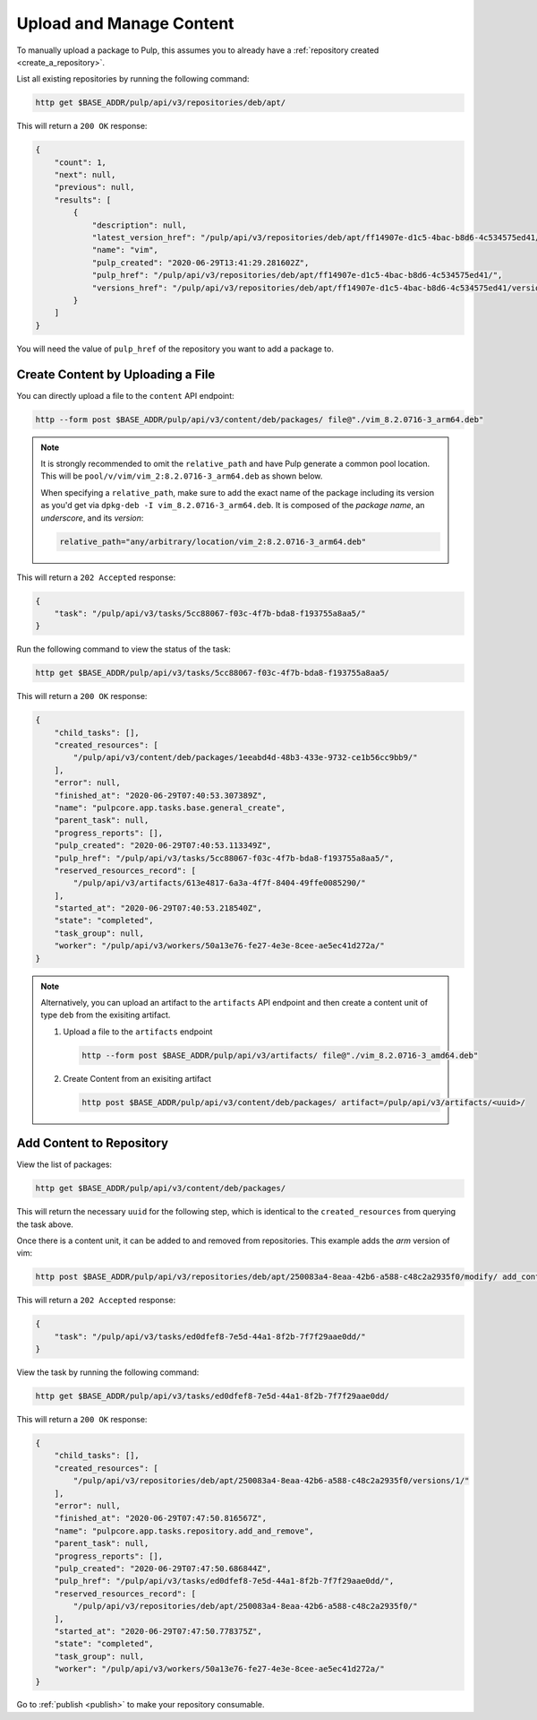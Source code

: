 .. _upload_and_manage_content:

Upload and Manage Content
================================================================================

.. image:: upload.svg
   :alt: Upload a package

To manually upload a package to Pulp, this assumes you to already have a :ref:`repository created <create_a_repository>`.

List all existing repositories by running the following command:

.. code-block:: bash

   http get $BASE_ADDR/pulp/api/v3/repositories/deb/apt/

This will return a ``200 OK`` response:

.. code-block:: json

   {
       "count": 1,
       "next": null,
       "previous": null,
       "results": [
           {
               "description": null,
               "latest_version_href": "/pulp/api/v3/repositories/deb/apt/ff14907e-d1c5-4bac-b8d6-4c534575ed41/versions/0/",
               "name": "vim",
               "pulp_created": "2020-06-29T13:41:29.281602Z",
               "pulp_href": "/pulp/api/v3/repositories/deb/apt/ff14907e-d1c5-4bac-b8d6-4c534575ed41/",
               "versions_href": "/pulp/api/v3/repositories/deb/apt/ff14907e-d1c5-4bac-b8d6-4c534575ed41/versions/"
           }
       ]
   }

You will need the value of ``pulp_href`` of the repository you want to add a package to.


Create Content by Uploading a File
--------------------------------------------------------------------------------

You can directly upload a file to the ``content`` API endpoint:

.. code-block:: bash

   http --form post $BASE_ADDR/pulp/api/v3/content/deb/packages/ file@"./vim_8.2.0716-3_arm64.deb"

.. note::

   It is strongly recommended to omit the ``relative_path`` and have Pulp generate a common pool location.
   This will be ``pool/v/vim/vim_2:8.2.0716-3_arm64.deb`` as shown below.

   When specifying a ``relative_path``, make sure to add the exact name of the package including its version as you'd get via ``dpkg-deb -I vim_8.2.0716-3_arm64.deb``.
   It is composed of the *package name*, an *underscore*, and its *version*:

   .. code-block:: none

      relative_path="any/arbitrary/location/vim_2:8.2.0716-3_arm64.deb"

This will return a ``202 Accepted`` response:

.. code-block:: json

   {
       "task": "/pulp/api/v3/tasks/5cc88067-f03c-4f7b-bda8-f193755a8aa5/"
   }

Run the following command to view the status of the task:

.. code-block:: bash

   http get $BASE_ADDR/pulp/api/v3/tasks/5cc88067-f03c-4f7b-bda8-f193755a8aa5/

This will return a ``200 OK`` response:

.. code-block:: json

   {
       "child_tasks": [],
       "created_resources": [
           "/pulp/api/v3/content/deb/packages/1eeabd4d-48b3-433e-9732-ce1b56cc9bb9/"
       ],
       "error": null,
       "finished_at": "2020-06-29T07:40:53.307389Z",
       "name": "pulpcore.app.tasks.base.general_create",
       "parent_task": null,
       "progress_reports": [],
       "pulp_created": "2020-06-29T07:40:53.113349Z",
       "pulp_href": "/pulp/api/v3/tasks/5cc88067-f03c-4f7b-bda8-f193755a8aa5/",
       "reserved_resources_record": [
           "/pulp/api/v3/artifacts/613e4817-6a3a-4f7f-8404-49ffe0085290/"
       ],
       "started_at": "2020-06-29T07:40:53.218540Z",
       "state": "completed",
       "task_group": null,
       "worker": "/pulp/api/v3/workers/50a13e76-fe27-4e3e-8cee-ae5ec41d272a/"
   }

.. note::

   Alternatively, you can upload an artifact to the ``artifacts`` API endpoint and then create a content unit of type ``deb`` from the exisiting artifact.

   1. Upload a file to the ``artifacts`` endpoint

      .. code-block:: bash

         http --form post $BASE_ADDR/pulp/api/v3/artifacts/ file@"./vim_8.2.0716-3_amd64.deb"

   2. Create Content from an exisiting artifact

      .. code-block:: bash

         http post $BASE_ADDR/pulp/api/v3/content/deb/packages/ artifact=/pulp/api/v3/artifacts/<uuid>/


Add Content to Repository
--------------------------------------------------------------------------------

View the list of packages:

.. code-block:: bash

   http get $BASE_ADDR/pulp/api/v3/content/deb/packages/

This will return the necessary ``uuid`` for the following step, which is identical to the ``created_resources`` from querying the task above.

Once there is a content unit, it can be added to and removed from repositories.
This example adds the *arm* version of vim:

.. code-block:: bash

   http post $BASE_ADDR/pulp/api/v3/repositories/deb/apt/250083a4-8eaa-42b6-a588-c48c2a2935f0/modify/ add_content_units:="[\"http://localhost:24817/pulp/api/v3/content/deb/packages/1eeabd4d-48b3-433e-9732-ce1b56cc9bb9/\"]"

This will return a ``202 Accepted`` response:

.. code-block:: json

   {
       "task": "/pulp/api/v3/tasks/ed0dfef8-7e5d-44a1-8f2b-7f7f29aae0dd/"
   }

View the task by running the following command:

.. code-block:: bash

   http get $BASE_ADDR/pulp/api/v3/tasks/ed0dfef8-7e5d-44a1-8f2b-7f7f29aae0dd/

This will return a ``200 OK`` response:

.. code-block:: json

   {
       "child_tasks": [],
       "created_resources": [
           "/pulp/api/v3/repositories/deb/apt/250083a4-8eaa-42b6-a588-c48c2a2935f0/versions/1/"
       ],
       "error": null,
       "finished_at": "2020-06-29T07:47:50.816567Z",
       "name": "pulpcore.app.tasks.repository.add_and_remove",
       "parent_task": null,
       "progress_reports": [],
       "pulp_created": "2020-06-29T07:47:50.686844Z",
       "pulp_href": "/pulp/api/v3/tasks/ed0dfef8-7e5d-44a1-8f2b-7f7f29aae0dd/",
       "reserved_resources_record": [
           "/pulp/api/v3/repositories/deb/apt/250083a4-8eaa-42b6-a588-c48c2a2935f0/"
       ],
       "started_at": "2020-06-29T07:47:50.778375Z",
       "state": "completed",
       "task_group": null,
       "worker": "/pulp/api/v3/workers/50a13e76-fe27-4e3e-8cee-ae5ec41d272a/"
   }

Go to :ref:`publish <publish>` to make your repository consumable.
